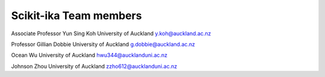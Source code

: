 =================
Scikit-ika Team members
=================

Associate Professor Yun Sing Koh
University of Auckland
y.koh@auckland.ac.nz

Professor Gillian Dobbie
University of Auckland
g.dobbie@auckland.ac.nz

Ocean Wu
University of Auckland
hwu344@aucklanduni.ac.nz

Johnson Zhou
University of Auckland
zzho612@aucklanduni.ac.nz
